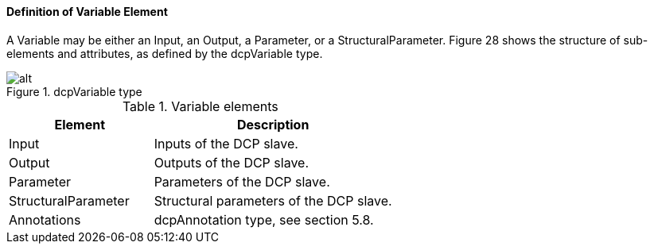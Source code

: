 ==== Definition of Variable Element
A +Variable+ may be either an Input, an Output, a Parameter, or a +StructuralParameter+. Figure 28 shows the structure of sub-elements and attributes, as defined by the dcpVariable type.

.dcpVariable type
image::img/dcpVariable type.png[alt]

.Variable elements
[width=100%, cols="3,5", options="header"]
|===
|Element
|Description

|Input
|Inputs of the DCP slave.

|Output
|Outputs of the DCP slave.

|Parameter
|Parameters of the DCP slave.

|StructuralParameter
|Structural parameters of the DCP slave.

|Annotations
|dcpAnnotation type, see section 5.8.
|===
